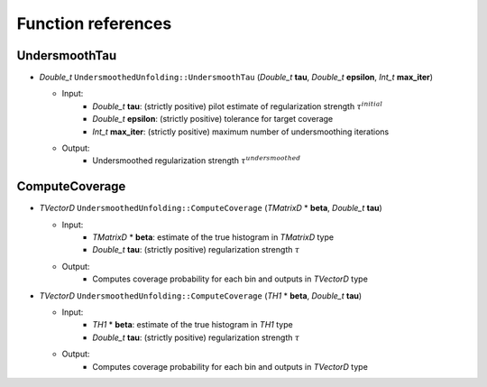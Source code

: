 
*******************
Function references
*******************

.. _function-references:

---------------
UndersmoothTau
---------------

* `Double_t` ``UndersmoothedUnfolding::UndersmoothTau`` (`Double_t` **tau**, `Double_t` **epsilon**, `Int_t` **max_iter**)

  * Input:
      * `Double_t` **tau**: (strictly positive) pilot estimate of regularization strength :math:`\tau^{initial}`
      * `Double_t` **epsilon**: (strictly positive) tolerance for target coverage
      * `Int_t` **max_iter**: (strictly positive) maximum number of undersmoothing iterations

  * Output:
      * Undersmoothed regularization strength :math:`\tau^{undersmoothed}`



----------------
ComputeCoverage
----------------

* `TVectorD` ``UndersmoothedUnfolding::ComputeCoverage`` (`TMatrixD` * **beta**, `Double_t` **tau**)

  * Input:
      * `TMatrixD` * **beta**: estimate of the true histogram in `TMatrixD` type
      * `Double_t` **tau**: (strictly positive) regularization strength :math:`\tau`

  * Output:
      * Computes coverage probability for each bin and outputs in `TVectorD` type


* `TVectorD` ``UndersmoothedUnfolding::ComputeCoverage`` (`TH1` * **beta**, `Double_t` **tau**)

  * Input:
      * `TH1` * **beta**: estimate of the true histogram in `TH1` type
      * `Double_t` **tau**: (strictly positive) regularization strength :math:`\tau`

  * Output:
      * Computes coverage probability for each bin and outputs in `TVectorD` type
